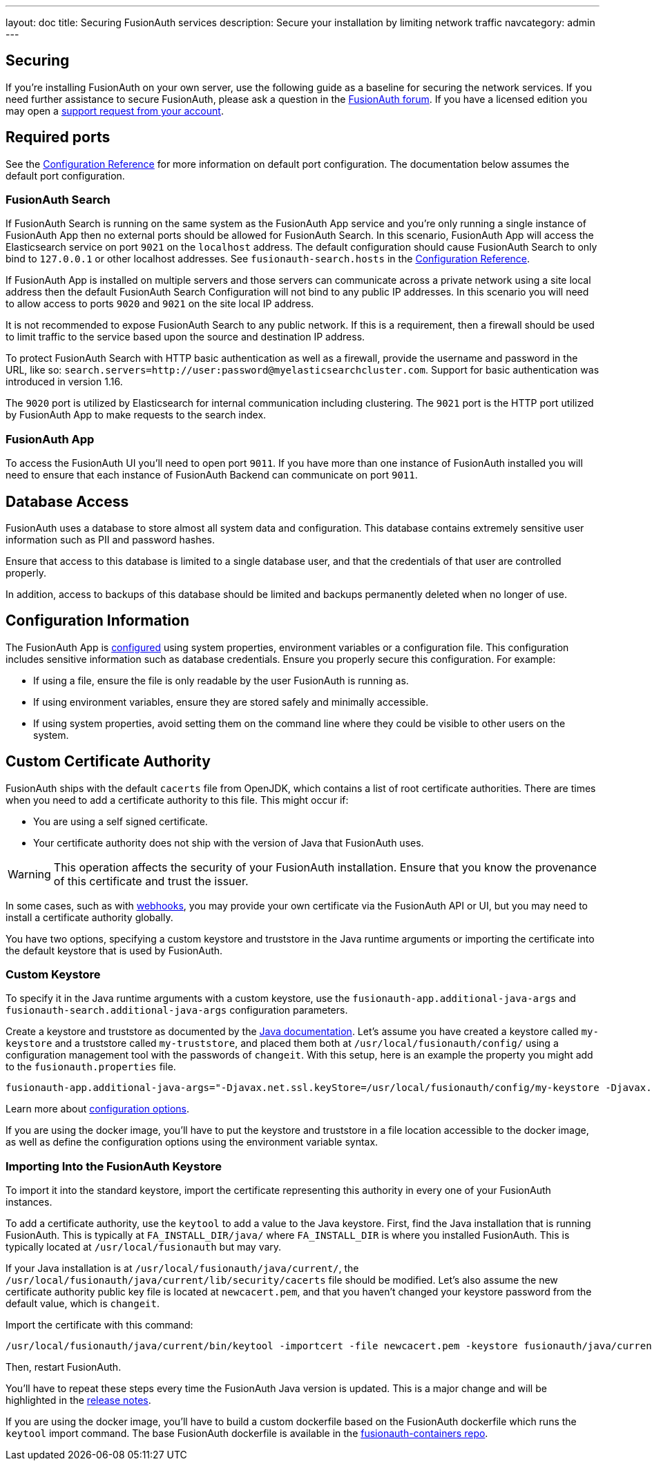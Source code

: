 ---
layout: doc
title: Securing FusionAuth services
description: Secure your installation by limiting network traffic
navcategory: admin
---

:sectnumlevels: 0

== Securing

If you're installing FusionAuth on your own server, use the following guide as a baseline for securing the network services. If you need further assistance to secure FusionAuth, please ask a question in the https://fusionauth.io/community/forum/[FusionAuth forum, window="_blank"]. If you have a licensed edition you may open a https://account.fusionauth.io/account/support/[support request from your account, window="_blank"].

== Required ports
See the link:/docs/v1/tech/reference/configuration[Configuration Reference] for more information on default port configuration. The documentation below
assumes the default port configuration.

=== FusionAuth Search

If FusionAuth Search is running on the same system as the FusionAuth App service and you're only running a single instance of FusionAuth
App then no external ports should be allowed for FusionAuth Search. In this scenario, FusionAuth App will access the Elasticsearch
service on port `9021` on the `localhost` address. The default configuration should cause FusionAuth Search to only bind to `127.0.0.1` or other
localhost addresses. See `fusionauth-search.hosts` in the link:/docs/v1/tech/reference/configuration[Configuration Reference].

If FusionAuth App is installed on multiple servers and those servers can communicate across a private network using a site local address then
the default FusionAuth Search Configuration will not bind to any public IP addresses. In this scenario you will need to allow access to
ports `9020` and `9021` on the site local IP address.

It is not recommended to expose FusionAuth Search to any public network. If this is a requirement, then a firewall should be used to limit traffic to the service based upon the source and destination IP address. 

To protect FusionAuth Search with HTTP basic authentication as well as a firewall, provide the username and password in the URL, like so: `search.servers=http://user:password@myelasticsearchcluster.com`. Support for basic authentication was introduced in version 1.16.

The `9020` port is utilized by Elasticsearch for internal communication including clustering. The `9021` port is the HTTP port utilized by
FusionAuth App to make requests to the search index.

=== FusionAuth App

To access the FusionAuth UI you'll need to open port `9011`. If you have more than one instance of FusionAuth installed you will need
to ensure that each instance of FusionAuth Backend can communicate on port `9011`.

== Database Access

FusionAuth uses a database to store almost all system data and configuration. This database contains extremely sensitive user information such as PII and password hashes. 

Ensure that access to this database is limited to a single database user, and that the credentials of that user are controlled properly.

In addition, access to backups of this database should be limited and backups permanently deleted when no longer of use.

== Configuration Information

The FusionAuth App is link:/docs/v1/tech/reference/configuration[configured] using system properties, environment variables or a configuration file. This configuration includes sensitive information such as database credentials. Ensure you properly secure this configuration. For example:

* If using a file, ensure the file is only readable by the user FusionAuth is running as.
* If using environment variables, ensure they are stored safely and minimally accessible.
* If using system properties, avoid setting them on the command line where they could be visible to other users on the system.

== Custom Certificate Authority

FusionAuth ships with the default `cacerts` file from OpenJDK, which contains a list of root certificate authorities. There are times when you need to add a certificate authority to this file. This might occur if:

* You are using a self signed certificate.
* Your certificate authority does not ship with the version of Java that FusionAuth uses.

[WARNING.warning]
====
This operation affects the security of your FusionAuth installation. Ensure that you know the provenance of this certificate and trust the issuer.
====

In some cases, such as with link:/docs/v1/tech/events-webhooks/securing[webhooks], you may provide your own certificate via the FusionAuth API or UI, but you may need to install a certificate authority globally. 

You have two options, specifying a custom keystore and truststore in the Java runtime arguments or importing the certificate into the default keystore that is used by FusionAuth.

=== Custom Keystore

To specify it in the Java runtime arguments with a custom keystore, use the `fusionauth-app.additional-java-args` and `fusionauth-search.additional-java-args` configuration parameters. 

Create a keystore and truststore as documented by the https://docs.oracle.com/javase/9/tools/keytool.htm[Java documentation]. Let's assume you have created a keystore called `my-keystore` and a truststore called `my-truststore`, and placed them both at `/usr/local/fusionauth/config/` using a configuration management tool with the passwords of `changeit`. With this setup, here is an example the property you might add to the `fusionauth.properties` file.

[source,properties]
----
fusionauth-app.additional-java-args="-Djavax.net.ssl.keyStore=/usr/local/fusionauth/config/my-keystore -Djavax.net.ssl.keyStorePassword=changeit -Djavax.net.ssl.trustStore=/usr/local/fusionauth/config/my-truststore -Djavax.net.ssl.trustStorePassword=changeit"
----

Learn more about link:/docs/v1/tech/reference/configuration[configuration options].

If you are using the docker image, you'll have to put the keystore and truststore in a file location accessible to the docker image, as well as define the configuration options using the environment variable syntax. 

=== Importing Into the FusionAuth Keystore

To import it into the standard keystore, import the certificate representing this authority in every one of your FusionAuth instances. 

To add a certificate authority, use the `keytool` to add a value to the Java keystore. First, find the Java installation that is running FusionAuth. This is typically at `FA_INSTALL_DIR/java/` where `FA_INSTALL_DIR` is where you installed FusionAuth. This is typically located at `/usr/local/fusionauth` but may vary.

If your Java installation is at `/usr/local/fusionauth/java/current/`, the `/usr/local/fusionauth/java/current/lib/security/cacerts` file should be modified. Let's also assume the new certificate authority public key file is located at `newcacert.pem`, and that you haven't changed your keystore password from the default value, which is `changeit`.

Import the certificate with this command:

[source,sh]
----
/usr/local/fusionauth/java/current/bin/keytool -importcert -file newcacert.pem -keystore fusionauth/java/current/lib/security/cacerts -storepass changeit  -alias faselfsignedcert
----

Then, restart FusionAuth. 

You'll have to repeat these steps every time the FusionAuth Java version is updated. This is a major change and will be highlighted in the link:/docs/v1/tech/release-notes[release notes].

If you are using the docker image, you'll have to build a custom dockerfile based on the FusionAuth dockerfile which runs the `keytool` import command. The base FusionAuth dockerfile is available in the https://github.com/fusionauth/fusionauth-containers[fusionauth-containers repo].

